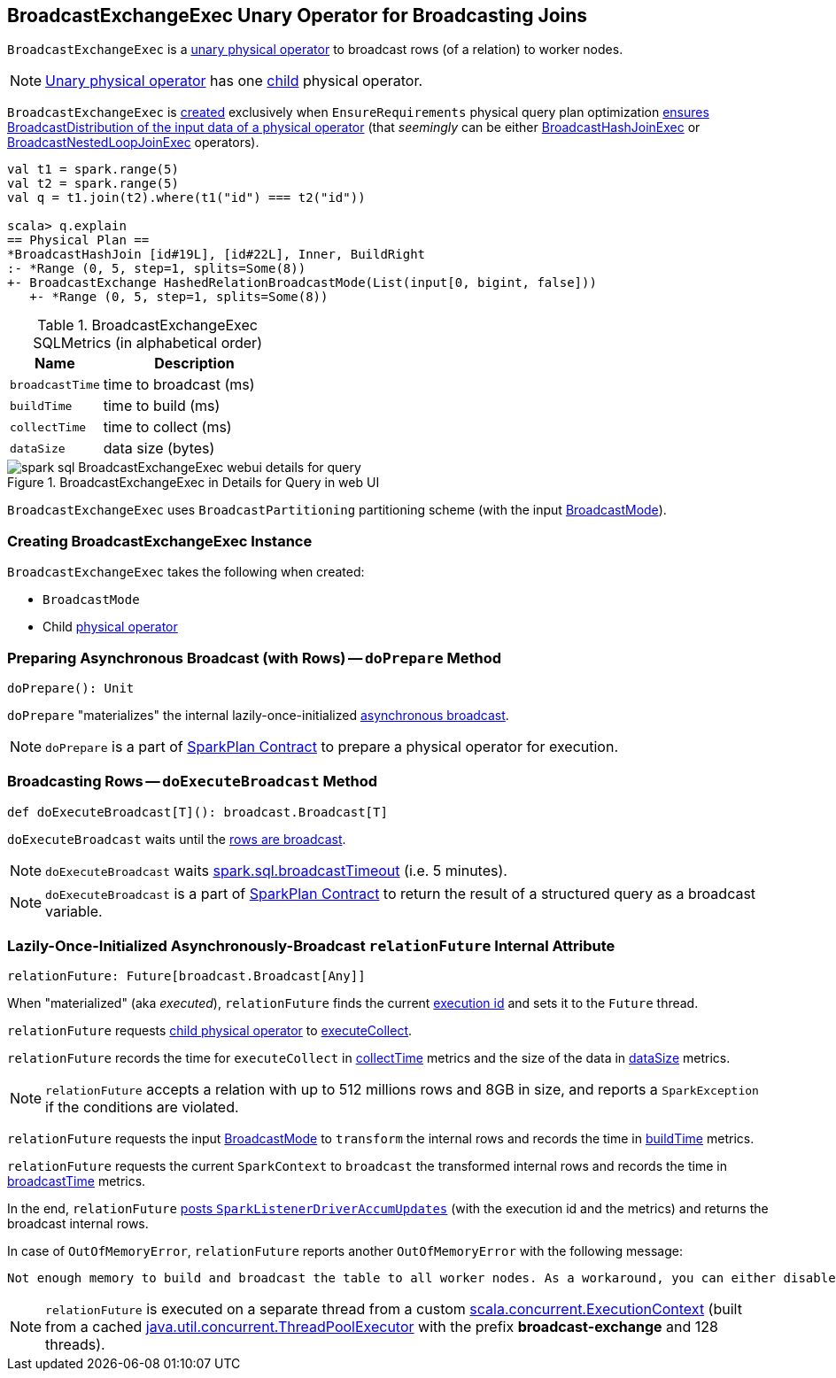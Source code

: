 == [[BroadcastExchangeExec]] BroadcastExchangeExec Unary Operator for Broadcasting Joins

`BroadcastExchangeExec` is a link:spark-sql-SparkPlan.adoc#UnaryExecNode[unary physical operator] to broadcast rows (of a relation) to worker nodes.

NOTE: link:spark-sql-SparkPlan.adoc#UnaryExecNode[Unary physical operator] has one <<child, child>> physical operator.

`BroadcastExchangeExec` is <<creating-instance, created>> exclusively when `EnsureRequirements` physical query plan optimization link:spark-sql-EnsureRequirements.adoc#ensureDistributionAndOrdering[ensures BroadcastDistribution of the input data of a physical operator] (that _seemingly_ can be either link:spark-sql-SparkPlan-BroadcastHashJoinExec.adoc[BroadcastHashJoinExec] or link:spark-sql-SparkPlan-BroadcastNestedLoopJoinExec.adoc[BroadcastNestedLoopJoinExec] operators).

[source, scala]
----
val t1 = spark.range(5)
val t2 = spark.range(5)
val q = t1.join(t2).where(t1("id") === t2("id"))

scala> q.explain
== Physical Plan ==
*BroadcastHashJoin [id#19L], [id#22L], Inner, BuildRight
:- *Range (0, 5, step=1, splits=Some(8))
+- BroadcastExchange HashedRelationBroadcastMode(List(input[0, bigint, false]))
   +- *Range (0, 5, step=1, splits=Some(8))
----

[[metrics]]
.BroadcastExchangeExec SQLMetrics (in alphabetical order)
[cols="1,2",options="header",width="100%"]
|===
| Name
| Description

| [[broadcastTime]] `broadcastTime`
| time to broadcast (ms)

| [[buildTime]] `buildTime`
| time to build (ms)

| [[collectTime]] `collectTime`
| time to collect (ms)

| [[dataSize]] `dataSize`
| data size (bytes)
|===

.BroadcastExchangeExec in Details for Query in web UI
image::images/spark-sql-BroadcastExchangeExec-webui-details-for-query.png[align="center"]

[[outputPartitioning]]
`BroadcastExchangeExec` uses `BroadcastPartitioning` partitioning scheme (with the input <<mode, BroadcastMode>>).

=== [[creating-instance]] Creating BroadcastExchangeExec Instance

`BroadcastExchangeExec` takes the following when created:

* [[mode]] `BroadcastMode`
* [[child]] Child link:spark-sql-SparkPlan.adoc[physical operator]

=== [[doPrepare]] Preparing Asynchronous Broadcast (with Rows) -- `doPrepare` Method

[source, scala]
----
doPrepare(): Unit
----

`doPrepare` "materializes" the internal lazily-once-initialized <<relationFuture, asynchronous broadcast>>.

NOTE: `doPrepare` is a part of link:spark-sql-SparkPlan.adoc#doPrepare[SparkPlan Contract] to prepare a physical operator for execution.

=== [[doExecuteBroadcast]] Broadcasting Rows -- `doExecuteBroadcast` Method

[source, scala]
----
def doExecuteBroadcast[T](): broadcast.Broadcast[T]
----

`doExecuteBroadcast` waits until the <<relationFuture, rows are broadcast>>.

NOTE: `doExecuteBroadcast` waits link:spark-sql-SQLConf.adoc#broadcastTimeout[spark.sql.broadcastTimeout] (i.e. 5 minutes).

NOTE: `doExecuteBroadcast` is a part of link:spark-sql-SparkPlan.adoc#doExecuteBroadcast[SparkPlan Contract] to return the result of a structured query as a broadcast variable.

=== [[relationFuture]] Lazily-Once-Initialized Asynchronously-Broadcast `relationFuture` Internal Attribute

[source, scala]
----
relationFuture: Future[broadcast.Broadcast[Any]]
----

When "materialized" (aka _executed_), `relationFuture` finds the current link:spark-sql-SQLExecution.adoc#spark.sql.execution.id[execution id] and sets it to the `Future` thread.

`relationFuture` requests <<child, child physical operator>> to link:spark-sql-SparkPlan.adoc#executeCollect[executeCollect].

`relationFuture` records the time for `executeCollect` in <<collectTime, collectTime>> metrics and the size of the data in <<dataSize, dataSize>> metrics.

NOTE: `relationFuture` accepts a relation with up to 512 millions rows and 8GB in size, and reports a `SparkException` if the conditions are violated.

`relationFuture` requests the input <<mode, BroadcastMode>> to `transform` the internal rows and records the time in <<buildTime, buildTime>> metrics.

`relationFuture` requests the current `SparkContext` to `broadcast` the transformed internal rows and records the time in <<broadcastTime, broadcastTime>> metrics.

In the end, `relationFuture` link:spark-sql-SQLMetric.adoc#postDriverMetricUpdates[posts `SparkListenerDriverAccumUpdates`] (with the execution id and the metrics) and returns the broadcast internal rows.

In case of `OutOfMemoryError`, `relationFuture` reports another `OutOfMemoryError` with the following message:

[options="wrap"]
----
Not enough memory to build and broadcast the table to all worker nodes. As a workaround, you can either disable broadcast by setting spark.sql.autoBroadcastJoinThreshold to -1 or increase the spark driver memory by setting spark.driver.memory to a higher value
----

NOTE: `relationFuture` is executed on a separate thread from a custom https://www.scala-lang.org/api/2.11.8/index.html#scala.concurrent.ExecutionContext[scala.concurrent.ExecutionContext] (built from a cached https://docs.oracle.com/javase/8/docs/api/java/util/concurrent/ThreadPoolExecutor.html[java.util.concurrent.ThreadPoolExecutor] with the prefix *broadcast-exchange* and 128 threads).
